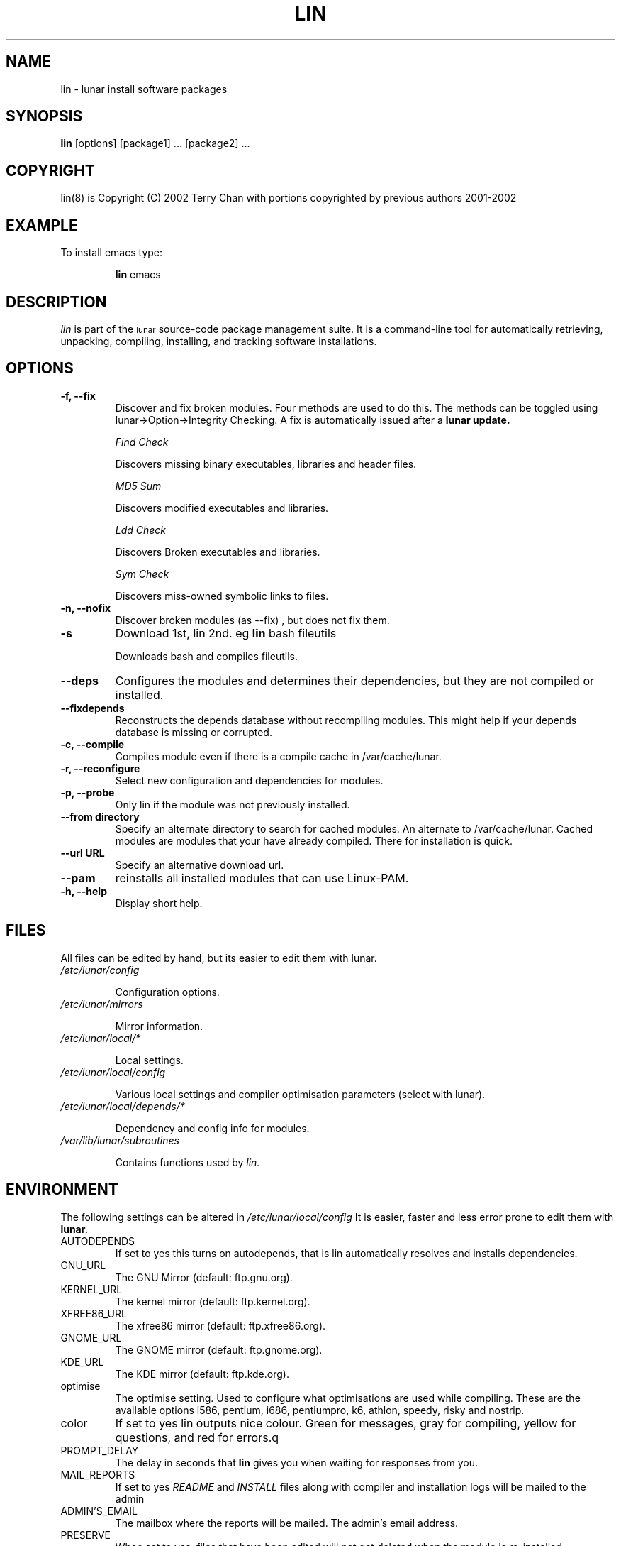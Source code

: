 .TH LIN 8 "March 2002" "Lunar Linux" LUNAR
.SH NAME
lin \- lunar install software packages
.SH SYNOPSIS
.B lin
[options] [package1] ... [package2] ...
.SH COPYRIGHT
.if n lin(8) is Copyright (C) 2002 Terry Chan with portions copyrighted by previous authors 2001-2002
.if t lin(8) is Copyright \(co 2002 Terry Chan with portions copyrighted by previous authors 2001-2002
.SH "EXAMPLE"
To install emacs type:
.IP
.B lin
emacs
.SH "DESCRIPTION" 
.I lin
is part of the
.SM lunar
source-code package management suite. It is a command-line tool
for automatically retrieving, unpacking, compiling, installing, and
tracking software installations. 
.SH "OPTIONS"
.TP
.B "-f, --fix"
Discover and fix broken modules. Four methods are used to do this.
The methods can be toggled using lunar->Option->Integrity Checking.
A fix is automatically issued after a
.B lunar update.
.IP
.I "Find Check"
.IP
Discovers missing binary executables, libraries and header files.
.IP
.I MD5 Sum
.IP
Discovers modified executables and libraries.
.IP
.I Ldd Check
.IP
Discovers Broken executables and libraries.
.IP
.I Sym Check
.IP
Discovers miss-owned symbolic links to files.
.TP
.B "-n, --nofix"
Discover broken modules (as --fix) , but does not fix them.
.TP
.B "-s"
Download 1st, lin 2nd. eg
.B lin
bash fileutils
.IP
Downloads bash and compiles fileutils.
.TP
.B "--deps"
Configures the modules and determines their dependencies, but they are not
compiled or installed.
.TP
.B "--fixdepends"
Reconstructs the depends database without recompiling modules. This might help
if your depends database is missing or corrupted.
.TP
.B "-c, --compile"
Compiles module even if there is a compile cache in /var/cache/lunar.
.TP
.B "-r, --reconfigure"
Select new configuration and dependencies for modules.
.TP
.B "-p, --probe"
Only lin if the module was not previously installed.
.TP
.B "--from directory"
Specify an alternate directory to search for cached modules. An alternate
to /var/cache/lunar. Cached modules are modules that your have already
compiled. There for installation is quick.
.TP
.B "--url URL"
Specify an alternative download url.
.TP
.B "--pam"
reinstalls all installed modules that can use Linux-PAM.
.TP
.B "-h, --help"
Display short help.
.SH "FILES"
All files can be edited by hand, but its easier to edit them with lunar.
.TP
.I /etc/lunar/config
.IP
Configuration options.
.TP
.I /etc/lunar/mirrors
.IP
Mirror information.
.TP
.I /etc/lunar/local/*
.IP
Local settings.
.TP
.I /etc/lunar/local/config
.IP
Various local settings and compiler optimisation parameters (select with
lunar).
.TP
.I /etc/lunar/local/depends/*
.IP
Dependency and config info for modules.
.TP
.I /var/lib/lunar/subroutines
.IP
Contains functions used by 
.I lin.
.I
.SH "ENVIRONMENT"
.PP
The following settings can be altered in 
.I /etc/lunar/local/config 
It is easier, faster and less error prone to edit them with
.B lunar.
.IP AUTODEPENDS
If set to yes this turns on autodepends, that is lin automatically resolves
and installs dependencies.
.IP GNU_URL
The GNU Mirror (default: ftp.gnu.org).
.IP KERNEL_URL
The kernel mirror (default: ftp.kernel.org).
.IP XFREE86_URL
The xfree86 mirror (default: ftp.xfree86.org).
.IP GNOME_URL
The GNOME mirror (default: ftp.gnome.org).
.IP KDE_URL
The KDE mirror (default: ftp.kde.org).
.IP optimise
The optimise setting. Used to configure what optimisations are used while
compiling. These are the available options i586, pentium, i686, pentiumpro,
k6, athlon, speedy, risky and nostrip.
.IP color
If set to yes lin outputs nice colour. Green for messages, gray for compiling,
yellow for questions, and red for errors.q
.IP PROMPT_DELAY
The delay in seconds that
.B lin
gives you when waiting for responses from you.
.IP MAIL_REPORTS
If set to yes 
.I README
and
.I INSTALL
files along with compiler and installation logs will be mailed to the admin
.IP ADMIN'S_EMAIL
The mailbox where the reports will be mailed. The admin's email address.
.IP PRESERVE
When set to yes, files that have been edited will not get deleted when the
module is re-installed
.IP SOUND
If set to yes then sounds will be enabled if the
.I lunar-sound
is installed
.IP SUSTAIN
When set to yes this disallows removing of modules that would cause terrible
malfunctions. eg glibc, gcc, bash, to name some obvious ones. 
.IP VIEW_REPORTS
If set to yes then you will be prompted whether to view reports before
and after installation.
.IP VOYEUR
If set to yes then compiler output will be displayed in real time.
.IP REAP
Deletes files when removing.
.IP AUTOFIX
If set to yes whenever a library is updated all packages that depend on that
library will be rebuilt. See FIND_CHECK, MD5SUM_CHECK, LDD_CHECK, SYM_CHECK for
autofix settings.
.IP FIND_CHECK MD5SUM_CHECK LDD_CHECK SYM_CHECK
See the -f options above for explanations of these.
.SH ADVANCED USAGE
.PP
Installing from an alternate module cache.
.IP
lin
.B --from
/root/lunar/personal/cache
emacs
.SH "NOTES"
Do not include 
.SM version
or
.SM section
name when specifying a package. To get complete listing of software packages
type
.I lvu moonbase
.TP
If module fails during a lin, try reinstalling it with -r -c to reconfigure and recompile.
.SH "COMMENTS"
Unless the
.B -from
option is specified lin will always check the
.I /var/spool/lunar
directory first to see if the package exists. If the package does not
exist it downloads the package via the Internet.
.SH "AUTHOR"
Kyle Sallee
.PP
Updated Thomas Stewart 01/15/2002
.PP
Converted to Lunar by Terry Chan 03/23/2002
.SH "REPORTING BUGS"
Report bugs to <maintainer@lunar-penguin.org>
.SH "SEE ALSO"
lunar(8), lrm(8), lvu(1), lget(8), moonbase(1)
.SH "WARRANTY"
This is free software with ABSOLUTELY NO WARRANTY
